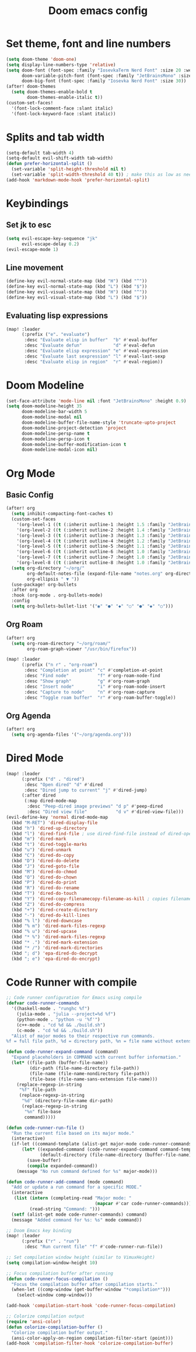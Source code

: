#+title: Doom emacs config

* Set theme, font and line numbers
#+begin_src emacs-lisp
(setq doom-theme 'doom-one)
(setq display-line-numbers-type 'relative)
(setq doom-font (font-spec :family "IosevkaTerm Nerd Font" :size 20 :weight 'medium)
      doom-variable-pitch-font (font-spec :family "JetBrainsMono" :size 15 :weight 'light)
      doom-big-font (font-spec :family "Iosevka Nerd Font" :size 30))
(after! doom-themes
  (setq doom-themes-enable-bold t
        doom-themes-enable-italic t))
(custom-set-faces!
  '(font-lock-comment-face :slant italic)
  '(font-lock-keyword-face :slant italic))
#+end_src
* Splits and tab width
#+begin_src emacs-lisp
(setq-default tab-width 4)
(setq-default evil-shift-width tab-width)
(defun prefer-horizontal-split ()
  (set-variable 'split-height-threshold nil t)
  (set-variable 'split-width-threshold 40 t)) ; make this as low as needed
(add-hook 'markdown-mode-hook 'prefer-horizontal-split)
#+end_src
* Keybindings
** Set jk to esc
#+begin_src emacs-lisp
(setq evil-escape-key-sequence "jk"
      evil-escape-delay 0.2)
(evil-escape-mode 1)
#+end_src
** Line movement
#+begin_src emacs-lisp
(define-key evil-normal-state-map (kbd "H") (kbd "^"))
(define-key evil-normal-state-map (kbd "L") (kbd "$"))
(define-key evil-visual-state-map (kbd "H") (kbd "^"))
(define-key evil-visual-state-map (kbd "L") (kbd "$"))
#+end_src
** Evaluating lisp expressions
#+begin_src emacs-lisp
(map! :leader
      (:prefix ("e". "evaluate")
       :desc "Evaluate elisp in buffer"  "b" #'eval-buffer
       :desc "Evaluate defun"            "d" #'eval-defun
       :desc "Evaluate elisp expression" "e" #'eval-expression
       :desc "Evaluate last sexpression" "l" #'eval-last-sexp
       :desc "Evaluate elisp in region"  "r" #'eval-region))
#+end_src
* Doom Modeline
#+begin_src emacs-lisp
(set-face-attribute 'mode-line nil :font "JetBrainsMono" :height 0.9)
(setq doom-modeline-height 35
      doom-modeline-bar-width 5
      doom-modeline-modal nil
      doom-modeline-buffer-file-name-style 'truncate-upto-project
      doom-modeline-project-detection 'project
      doom-modeline-persp-name t
      doom-modeline-persp-icon t
      doom-modeline-buffer-modification-icon t
      doom-modeline-modal-icon nil)
#+end_src
* Org Mode
** Basic Config
#+begin_src emacs-lisp
(after! org
  (setq inhibit-compacting-font-caches t)
  (custom-set-faces
    '(org-level-1 ((t (:inherit outline-1 :height 1.5 :family "JetBrainsMono"))))
    '(org-level-2 ((t (:inherit outline-2 :height 1.4 :family "JetBrainsMono"))))
    '(org-level-3 ((t (:inherit outline-3 :height 1.3 :family "JetBrainsMono"))))
    '(org-level-4 ((t (:inherit outline-4 :height 1.2 :family "JetBrainsMono"))))
    '(org-level-5 ((t (:inherit outline-5 :height 1.1 :family "JetBrainsMono"))))
    '(org-level-6 ((t (:inherit outline-6 :height 1.0 :family "JetBrainsMono"))))
    '(org-level-7 ((t (:inherit outline-7 :height 1.0 :family "JetBrainsMono"))))
    '(org-level-8 ((t (:inherit outline-8 :height 1.0 :family "JetBrainsMono")))))
  (setq org-directory "~/org/"
        org-default-notes-file (expand-file-name "notes.org" org-directory)
        org-ellipsis " ▼ "))
  (use-package! org-bullets
  :after org
  :hook (org-mode . org-bullets-mode)
  :config
  (setq org-bullets-bullet-list '("◉" "●" "◆" "○" "●" "◆" "○")))
#+end_src
** Org Roam
#+begin_src emacs-lisp
(after! org
  (setq org-roam-directory "~/org/roam/"
        org-roam-graph-viewer "/usr/bin/firefox"))

(map! :leader
      (:prefix ("n r" . "org-roam")
       :desc "Completion at point" "c" #'completion-at-point
       :desc "Find node"           "f" #'org-roam-node-find
       :desc "Show graph"          "g" #'org-roam-graph
       :desc "Insert node"         "i" #'org-roam-node-insert
       :desc "Capture to node"     "n" #'org-roam-capture
       :desc "Toggle roam buffer"  "r" #'org-roam-buffer-toggle))
#+end_src
** Org Agenda
#+begin_src emacs-lisp
(after! org
  (setq org-agenda-files '("~/org/agenda.org")))
#+end_src
* Dired Mode
#+begin_src emacs-lisp
(map! :leader
      (:prefix ("d" . "dired")
       :desc "Open dired" "d" #'dired
       :desc "Dired jump to current" "j" #'dired-jump)
      (:after dired
       (:map dired-mode-map
        :desc "Peep-dired image previews" "d p" #'peep-dired
        :desc "Dired view file"           "d v" #'dired-view-file)))
(evil-define-key 'normal dired-mode-map
  (kbd "M-RET") 'dired-display-file
  (kbd "h") 'dired-up-directory
  (kbd "l") 'dired-find-file ; use dired-find-file instead of dired-open.
  (kbd "m") 'dired-mark
  (kbd "t") 'dired-toggle-marks
  (kbd "u") 'dired-unmark
  (kbd "C") 'dired-do-copy
  (kbd "D") 'dired-do-delete
  (kbd "J") 'dired-goto-file
  (kbd "M") 'dired-do-chmod
  (kbd "O") 'dired-do-chown
  (kbd "P") 'dired-do-print
  (kbd "R") 'dired-do-rename
  (kbd "T") 'dired-do-touch
  (kbd "Y") 'dired-copy-filenamecopy-filename-as-kill ; copies filename to kill ring.
  (kbd "Z") 'dired-do-compress
  (kbd "+") 'dired-create-directory
  (kbd "-") 'dired-do-kill-lines
  (kbd "% l") 'dired-downcase
  (kbd "% m") 'dired-mark-files-regexp
  (kbd "% u") 'dired-upcase
  (kbd "* %") 'dired-mark-files-regexp
  (kbd "* .") 'dired-mark-extension
  (kbd "* /") 'dired-mark-directories
  (kbd "; d") 'epa-dired-do-decrypt
  (kbd "; e") 'epa-dired-do-encrypt)
#+end_src

* Code Runner with compile
#+begin_src emacs-lisp
;; Code runner configuration for Emacs using compile
(defvar code-runner-commands
  '((haskell-mode . "runghc %f")
    (julia-mode . "julia --project=%d %f")
    (python-mode . "python -u '%f'")
    (c++-mode . "cd %d && ./build.sh")
    (c-mode . "cd %d && ./build.sh"))
  "Alist of major modes to their respective run commands.
%f = full file path, %d = directory path, %n = file name without extension")

(defun code-runner-expand-command (command)
  "Expand placeholders in COMMAND with current buffer information."
  (let* ((file-path (buffer-file-name))
         (dir-path (file-name-directory file-path))
         (file-name (file-name-nondirectory file-path))
         (file-base (file-name-sans-extension file-name)))
    (replace-regexp-in-string
     "%f" file-path
     (replace-regexp-in-string
      "%d" (directory-file-name dir-path)
      (replace-regexp-in-string
       "%n" file-base
       command)))))

(defun code-runner-run-file ()
  "Run the current file based on its major mode."
  (interactive)
  (if-let ((command-template (alist-get major-mode code-runner-commands)))
      (let* ((expanded-command (code-runner-expand-command command-template))
             (default-directory (file-name-directory (buffer-file-name))))
        (save-buffer)
        (compile expanded-command))
    (message "No run command defined for %s" major-mode)))

(defun code-runner-add-command (mode command)
  "Add or update a run command for a specific MODE."
  (interactive
   (list (intern (completing-read "Major mode: "
                                  (mapcar #'car code-runner-commands)))
         (read-string "Command: ")))
  (setf (alist-get mode code-runner-commands) command)
  (message "Added command for %s: %s" mode command))

;; Doom Emacs key binding
(map! :leader
      (:prefix ("r" . "run")
       :desc "Run current file" "f" #'code-runner-run-file))

;; Set compilation window height (similar to VimuxHeight)
(setq compilation-window-height 10)

;; Focus compilation buffer after running
(defun code-runner-focus-compilation ()
  "Focus the compilation buffer after compilation starts."
  (when-let ((comp-window (get-buffer-window "*compilation*")))
    (select-window comp-window)))

(add-hook 'compilation-start-hook 'code-runner-focus-compilation)

;; Colorize compilation output
(require 'ansi-color)
(defun colorize-compilation-buffer ()
  "Colorize compilation buffer output."
  (ansi-color-apply-on-region compilation-filter-start (point)))
(add-hook 'compilation-filter-hook 'colorize-compilation-buffer)
#+end_src
